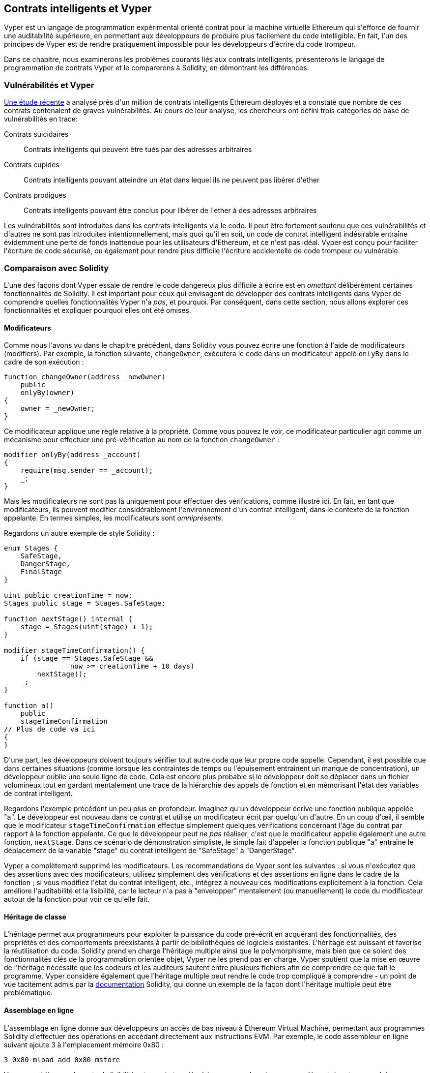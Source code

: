 [[vyper_chap]]
== Contrats intelligents et Vyper

(((&quot;Vyper&quot;, id=&quot;ix_08smart-contracts-vyper-asciidoc0&quot;, range=&quot;startofrange&quot;)))Vyper est un langage de programmation expérimental orienté contrat pour la machine virtuelle Ethereum qui s&#39;efforce de fournir une auditabilité supérieure, en permettant aux développeurs de produire plus facilement du code intelligible. En fait, l&#39;un des principes de Vyper est de rendre pratiquement impossible pour les développeurs d&#39;écrire du code trompeur.

Dans ce chapitre, nous examinerons les problèmes courants liés aux contrats intelligents, présenterons le langage de programmation de contrats Vyper et le comparerons à Solidity, en démontrant les différences.

=== Vulnérabilités et Vyper

https://arxiv.org/pdf/1802.06038.pdf[Une étude récente] (((&quot;vulnérabilités&quot;, seealso=&quot;sécurité ; attaques/vulnérabilités spécifiques&quot;)))(((&quot;Vyper&quot;,&quot;contracter les vulnérabilités et&quot; ))) a analysé près d&#39;un million de contrats intelligents Ethereum déployés et a constaté que nombre de ces contrats contenaient de graves vulnérabilités. Au cours de leur analyse, les chercheurs ont défini trois catégories de base de vulnérabilités en trace:

Contrats suicidaires:: Contrats intelligents qui peuvent être tués par des adresses arbitraires

Contrats cupides:: Contrats intelligents pouvant atteindre un état dans lequel ils ne peuvent pas libérer d&#39;ether

Contrats prodigues:: Contrats intelligents pouvant être conclus pour libérer de l&#39;ether à des adresses arbitraires

Les vulnérabilités sont introduites dans les contrats intelligents via le code. Il peut être fortement soutenu que ces vulnérabilités et d&#39;autres ne sont pas introduites intentionnellement, mais quoi qu&#39;il en soit, un code de contrat intelligent indésirable entraîne évidemment une perte de fonds inattendue pour les utilisateurs d&#39;Ethereum, et ce n&#39;est pas idéal. Vyper est conçu pour faciliter l&#39;écriture de code sécurisé, ou également pour rendre plus difficile l&#39;écriture accidentelle de code trompeur ou vulnérable.

[[comparison_to_solidity_sec]]
=== Comparaison avec Solidity

(((&quot;Solidity&quot;,&quot;Vyper par rapport à&quot;, id=&quot;ix_08smart-contracts-vyper-asciidoc1&quot;, range=&quot;startofrange&quot;)))(((&quot;Vyper&quot;,&quot;Solidity par rapport à&quot;, id=&quot;ix_08smart -contracts-vyper-asciidoc2&quot;, range=&quot;startofrange&quot;)))L&#39;une des façons dont Vyper essaie de rendre le code dangereux plus difficile à écrire est en _omettant_ délibérément certaines fonctionnalités de Solidity. Il est important pour ceux qui envisagent de développer des contrats intelligents dans Vyper de comprendre quelles fonctionnalités Vyper n&#39;a _pas_, et pourquoi. Par conséquent, dans cette section, nous allons explorer ces fonctionnalités et expliquer pourquoi elles ont été omises.

==== Modificateurs

(((&quot;modificateurs&quot;)))(((&quot;Solidity&quot;,&quot;modificateurs&quot;)))(((&quot;Vyper&quot;,&quot;modificateurs&quot;)))Comme nous l&#39;avons vu dans le chapitre précédent, dans Solidity vous pouvez écrire une fonction à l&#39;aide de modificateurs (modifiers). Par exemple, la fonction suivante, `changeOwner`, exécutera le code dans un modificateur appelé `onlyBy` dans le cadre de son exécution :

[source,javascript]
----
function changeOwner(address _newOwner)
    public
    onlyBy(owner)
{
    owner = _newOwner;
}
----

Ce modificateur applique une règle relative à la propriété. Comme vous pouvez le voir, ce modificateur particulier agit comme un mécanisme pour effectuer une pré-vérification au nom de la fonction `changeOwner` :

[source,javascript]
----
modifier onlyBy(address _account)
{
    require(msg.sender == _account);
    _;
}
----

Mais les modificateurs ne sont pas là uniquement pour effectuer des vérifications, comme illustré ici. En fait, en tant que modificateurs, ils peuvent modifier considérablement l&#39;environnement d&#39;un contrat intelligent, dans le contexte de la fonction appelante. En termes simples, les modificateurs sont _omniprésents_.

Regardons un autre exemple de style Solidity :

[source, javascript]
----
enum Stages {
    SafeStage,
    DangerStage,
    FinalStage
}

uint public creationTime = now;
Stages public stage = Stages.SafeStage;

function nextStage() internal {
    stage = Stages(uint(stage) + 1);
}

modifier stageTimeConfirmation() {
    if (stage == Stages.SafeStage &&
                now >= creationTime + 10 days)
        nextStage();
    _;
}

function a()
    public
    stageTimeConfirmation
// Plus de code va ici
{
}
----

D&#39;une part, les développeurs doivent toujours vérifier tout autre code que leur propre code appelle. Cependant, il est possible que dans certaines situations (comme lorsque les contraintes de temps ou l&#39;épuisement entraînent un manque de concentration), un développeur oublie une seule ligne de code. Cela est encore plus probable si le développeur doit se déplacer dans un fichier volumineux tout en gardant mentalement une trace de la hiérarchie des appels de fonction et en mémorisant l&#39;état des variables de contrat intelligent.

Regardons l&#39;exemple précédent un peu plus en profondeur. Imaginez qu&#39;un développeur écrive une fonction publique appelée &quot;a&quot;. Le développeur est nouveau dans ce contrat et utilise un modificateur écrit par quelqu&#39;un d&#39;autre. En un coup d&#39;œil, il semble que le modificateur `stageTimeConfirmation` effectue simplement quelques vérifications concernant l&#39;âge du contrat par rapport à la fonction appelante. Ce que le développeur peut _ne pas_ réaliser, c&#39;est que le modificateur appelle également une autre fonction, `nextStage`. Dans ce scénario de démonstration simpliste, le simple fait d&#39;appeler la fonction publique &quot;a&quot; entraîne le déplacement de la variable &quot;stage&quot; du contrat intelligent de &quot;SafeStage&quot; à &quot;DangerStage&quot;.

Vyper a complètement supprimé les modificateurs. Les recommandations de Vyper sont les suivantes : si vous n&#39;exécutez que des assertions avec des modificateurs, utilisez simplement des vérifications et des assertions en ligne dans le cadre de la fonction ; si vous modifiez l&#39;état du contrat intelligent, etc., intégrez à nouveau ces modifications explicitement à la fonction. Cela améliore l&#39;auditabilité et la lisibilité, car le lecteur n&#39;a pas à &quot;envelopper&quot; mentalement (ou manuellement) le code du modificateur autour de la fonction pour voir ce qu&#39;elle fait.

==== Héritage de classe

(((&quot;héritage de classe&quot;)))(((&quot;héritage&quot;)))(((&quot;Solidity&quot;,&quot;héritage de classe&quot;)))(((&quot;Vyper&quot;,&quot;héritage de classe&quot;)))L&#39;héritage permet aux programmeurs pour exploiter la puissance du code pré-écrit en acquérant des fonctionnalités, des propriétés et des comportements préexistants à partir de bibliothèques de logiciels existantes. L&#39;héritage est puissant et favorise la réutilisation du code. Solidity prend en charge l&#39;héritage multiple ainsi que le polymorphisme, mais bien que ce soient des fonctionnalités clés de la programmation orientée objet, Vyper ne les prend pas en charge. Vyper soutient que la mise en œuvre de l&#39;héritage nécessite que les codeurs et les auditeurs sautent entre plusieurs fichiers afin de comprendre ce que fait le programme. Vyper considère également que l&#39;héritage multiple peut rendre le code trop compliqué à comprendre - un point de vue tacitement admis par la http://bit.ly/2Q6Azvo[documentation] Solidity, qui donne un exemple de la façon dont l&#39;héritage multiple peut être problématique.

==== Assemblage en ligne

(((&quot;assemblage en ligne&quot;)))(((&quot;assemblage en ligne&quot;,&quot;Solidity par rapport à Vyper&quot;)))(((&quot;Assemblage en ligne de Solidity&quot;)))L&#39;assemblage en ligne donne aux développeurs un accès de bas niveau à Ethereum Virtual Machine, permettant aux programmes Solidity d&#39;effectuer des opérations en accédant directement aux instructions EVM. Par exemple, le code assembleur en ligne suivant ajoute 3 à l&#39;emplacement mémoire +0x80+ :

----
3 0x80 mload add 0x80 mstore
----

Vyper considère que la perte de lisibilité est un prix trop élevé à payer pour la puissance supplémentaire et ne prend donc pas en charge l&#39;assemblage en ligne.

==== Surcharge de fonction

(((&quot;surcharge de fonction&quot;)))(((&quot;Solidity&quot;,&quot;surcharge de fonction&quot;)))(((&quot;Vyper&quot;,&quot;surcharge de fonction&quot;)))La surcharge de fonction permet aux développeurs d&#39;écrire plusieurs fonctions du même nom. La fonction utilisée à une occasion donnée dépend des types d&#39;arguments fournis. Prenons par exemple les deux fonctions suivantes :

[source,javascript]
----
function f(uint _in) public pure returns (uint out) {
    out = 1;
}

function f(uint _in, bytes32 _key) public pure returns (uint out) {
    out = 2;
}
----

La première fonction (nommée +f+) accepte un argument d&#39;entrée de type +uint+ ; la deuxième fonction (également nommée +f+) accepte deux arguments, un de type +uint+ et un de type +bytes32+. Avoir plusieurs définitions de fonction avec le même nom prenant des arguments différents peut être déroutant, donc Vyper ne prend pas en charge la surcharge de fonction.

==== Conversion de type variable

(((&quot;Solidity&quot;,&quot;transtypage de variable&quot;)))(((&quot;transtypage&quot;)))(((&quot;Vyper&quot;,&quot;transtypage de variable&quot;)))Il existe deux types de typage : _implicite_ et _explicite_

(((&quot;transtypage implicite&quot;)))Le transtypage implicite est souvent effectué au moment de la compilation. Par exemple, si une conversion de type est sémantiquement correcte et qu&#39;aucune information n&#39;est susceptible d&#39;être perdue, le compilateur peut effectuer une conversion implicite, telle que la conversion d&#39;une variable de type +uint8+ en +uint16+. Les premières versions de Vyper autorisaient le transtypage implicite des variables, mais pas les versions récentes.

(((&quot;transtypage explicite&quot;)))Les transtypages explicites peuvent être insérés dans Solidity. Malheureusement, ils peuvent entraîner des comportements inattendus. Par exemple, convertir un +uint32+ en un type plus petit +uint16+ supprime simplement les bits d&#39;ordre supérieur, comme illustré ici :

[source,javascript]
----
uint32 a = 0x12345678;
uint16 b = uint16(a);
// La variable b est 0x5678 maintenant
----

(((&quot;fonction convert (Vyper)&quot;)))Vyper a à la place une fonction +convert+ pour effectuer des transtypages explicites. La fonction convert (trouvée à la ligne 82 de http://bit.ly/2P36ZKT[_convert.py_]) :

[source,python]
----
def convert(expr, context):
    output_type = expr.args[1].s
    if output_type in conversion_table:
        return conversion_table[output_type](expr, context)
    else:
        raise Exception("Conversion to {} is invalid.".format(output_type))
----

Notez l&#39;utilisation de +conversion_table+ (trouvé à la ligne 90 du même fichier), qui ressemble à ceci :

[source,python]
----
conversion_table = {
    'int128': to_int128,
    'uint256': to_unint256,
    'decimal': to_decimal,
    'bytes32': to_bytes32,
}
----

Lorsqu&#39;un développeur appelle +convert+, il fait référence à +conversion_table+, ce qui garantit que la conversion appropriée est effectuée. Par exemple, si un développeur passe un +int128+ à la fonction +convert+, la fonction +to_int128+ à la ligne 26 du même fichier (_convert.py_) sera exécutée. La fonction +to_int128+ est la suivante :

[source,python]
----
@signature(('int128', 'uint256', 'bytes32', 'bytes'), 'str_literal')
def to_int128(expr, args, kwargs, context):
    in_node = args[0]
    typ, len = get_type(in_node)
    if typ in ('int128', 'uint256', 'bytes32'):
        if in_node.typ.is_literal 
            and not SizeLimits.MINNUM <= in_node.value <= SizeLimits.MAXNUM:
            raise InvalidLiteralException(
                "Number out of range: {}".format(in_node.value), expr
            )
        return LLLnode.from_list(
            ['clamp', ['mload', MemoryPositions.MINNUM], in_node,
            ['mload', MemoryPositions.MAXNUM]], typ=BaseType('int128'),
            pos=getpos(expr)
        )
    else:
        return byte_array_to_num(in_node, expr, 'int128')
----

Comme vous pouvez le constater, le processus de conversion garantit qu&#39;aucune information ne peut être perdue. si c&#39;est possible, une exception est levée. Le code de conversion empêche la troncation ainsi que d&#39;autres anomalies qui seraient normalement autorisées par un transtypage implicite.

Choisir un transtypage explicite plutôt qu&#39;implicite signifie que le développeur est responsable de l&#39;exécution de tous les transtypages. Bien que cette approche produise un code plus détaillé, elle améliore également la sécurité et la vérifiabilité des contrats intelligents.


==== Préconditions et Postconditions

(((&quot;Vyper&quot;,&quot;préconditions/postconditions&quot;)))Vyper gère explicitement les préconditions, les postconditions et les changements d&#39;état. Bien que cela produise un code redondant, cela permet également une lisibilité et une sécurité maximales. Lors de la rédaction d&#39;un contrat intelligent dans Vyper, un développeur doit observer les trois points suivants :

Condition::
Quel est l&#39;état/condition actuel des variables d&#39;état Ethereum ?
Effets::
Quels effets ce code de contrat intelligent aura-t-il sur la condition des variables d&#39;état lors de l&#39;exécution ? Autrement dit, qu&#39;est-ce qui sera affecté et qu&#39;est-ce qui ne sera pas affecté ? Ces effets sont-ils conformes aux intentions du contrat intelligent ?
Interaction::
Une fois que les deux premières considérations ont été traitées de manière exhaustive, il est temps d&#39;exécuter le code. Avant le déploiement, parcourez logiquement le code et examinez tous les résultats permanents possibles, les conséquences et les scénarios d&#39;exécution du code, y compris les interactions avec d&#39;autres contrats.

Idéalement, chacun de ces points devrait être soigneusement examiné puis documenté de manière approfondie dans le code. Cela améliorera la conception du code, le rendant finalement plus lisible et auditable.(((range=&quot;endofrange&quot;, startref=&quot;ix_08smart-contracts-vyper-asciidoc2&quot;)))(((range=&quot;endofrange&quot;, startref=&quot;ix_08smart-contracts-vyper-asciidoc1&quot;)))

[[decorators_sec]]
=== Décorateurs
(((&quot;décorateurs, Vyper&quot;)))(((&quot;Vyper&quot;,&quot;décorateurs&quot;)))Les décorateurs suivants peuvent être utilisés au début de chaque fonction :

+@private+ :: Le décorateur `@private` rend la fonction inaccessible depuis l&#39;extérieur du contrat.

+@public+ :: Le décorateur `@public` rend la fonction à la fois visible et exécutable publiquement. Par exemple, même le portefeuille Ethereum affichera de telles fonctions lors de la visualisation du contrat.

+@constant+ :: Les fonctions avec le décorateur `@constant` ne sont pas autorisées à modifier les variables d&#39;état. En fait, le compilateur rejettera le programme entier (avec une erreur appropriée) si la fonction essaie de changer une variable d&#39;état.

+@payable+ :: Seules les fonctions avec le décorateur `@payable` sont autorisées à transférer de la valeur.

Vyper implémente explicitement http://bit.ly/2P14RDq[la logique des décorateurs]. Par exemple, le processus de compilation de Vyper échouera si une fonction a à la fois un décorateur `@payable` et un décorateur `@constant`. Cela a du sens car une fonction qui transfère une valeur a par définition mis à jour l&#39;état, elle ne peut donc pas être `@constant`. Chaque fonction Vyper doit être décorée avec `@public` ou `@private` (mais pas les deux !).

[[order_of_functions_sec]]
=== Ordre des fonctions et des variables

(((&quot;déclarations de fonction, ordre de&quot;)))(((&quot;Solidity&quot;,&quot;ordre de fonction&quot;)))(((&quot;Solidity&quot;,&quot;ordre de variable&quot;)))(((&quot;déclarations de variable, ordre de &quot;)))(((&quot;Vyper&quot;,&quot;ordre des fonctions&quot;)))(((&quot;Vyper&quot;,&quot;ordre des variables&quot;)))Chaque contrat intelligent Vyper individuel se compose d&#39;un seul fichier Vyper uniquement. En d&#39;autres termes, tout le code d&#39;un contrat intelligent Vyper donné, y compris toutes les fonctions, variables, etc., existe au même endroit. Vyper exige que la fonction et les déclarations de variables de chaque contrat intelligent soient écrites physiquement dans un ordre particulier. Solidity n&#39;a pas du tout cette exigence. Jetons un coup d&#39;œil à un exemple Solidity :

[source,javascript]
----
pragma solidity ^0.4.0;

contract ordering {

    function topFunction()
    external
    returns (bool) {
        initiatizedBelowTopFunction = this.lowerFunction();
        return initiatizedBelowTopFunction;
    }

    bool initiatizedBelowTopFunction;
    bool lowerFunctionVar;

    function lowerFunction()
    external
    returns (bool) {
        lowerFunctionVar = true;
        return lowerFunctionVar;
    }

}
----

Dans cet exemple, la fonction appelée +topFunction+ appelle une autre fonction, +lowerFunction+. +topFunction+ attribue également une valeur à une variable appelée +initiatizedBelowTopFunction+. Comme vous pouvez le voir, Solidity n&#39;exige pas que ces fonctions et variables soient physiquement déclarées avant d&#39;être appelées par le code d&#39;exécution. Il s&#39;agit d&#39;un code Solidity valide qui se compilera avec succès.

Les exigences de commande de Vyper ne sont pas une nouveauté ; en fait, ces exigences de commande ont toujours été présentes dans la programmation Python. La commande requise par Vyper est simple et logique, comme illustré dans cet exemple suivant :

[source,python]
----
# Déclarez une variable appelée theBool
theBool: public(bool)

# Déclarez une fonction appelée topFunction
@public
def topFunction() -> bool:
# Attribuez une valeur à la fonction déjà déclarée appelée theBool
    self.theBool = True
    return self.theBool

# Déclarez une fonction appelée lowerFunction
@public
def lowerFunction():
# Appelez la fonction déjà déclarée appelée topFunction
    assert self.topFunction()
----

Cela montre le bon ordre des fonctions et des variables dans un contrat intelligent Vyper. Notez comment la variable +theBool+ et la fonction +topFunction+ sont déclarées avant qu&#39;elles ne reçoivent une valeur et ne soient appelées, respectivement. Si +theBool+ était déclaré sous +topFunction+ ou si +topFunction+ était déclaré sous +lowerFunction+, ce contrat ne serait pas compilé.

[[online_code_editor_and_compiler_sec]]
=== Compilation
(((&quot;compilation&quot;,&quot;Vyper&quot;)))(((&quot;Vyper&quot;,&quot;compilation&quot;)))Vyper a son propre https://vyper.online[éditeur de code et compilateur en ligne], qui vous permet d&#39;écrire puis compilez vos contrats intelligents en code intermédiaire, ABI et LLL en utilisant uniquement votre navigateur Web. Le compilateur en ligne Vyper propose une variété de contrats intelligents pré-écrits pour votre commodité, y compris des contrats pour une simple enchère ouverte, des achats à distance sécurisés, des jetons ERC20, etc. Cet outil, propose une seule version du logiciel de compilation. Il est mis à jour régulièrement mais ne garantit pas toujours la dernière version. Etherscan a un https://etherscan.io/vyper[compilateur Vyper en ligne] qui vous permet de sélectionner la version du compilateur. De plus, https://remix.ethereum.org[Remix], conçu à l&#39;origine pour les contrats intelligents Solidity, dispose désormais d&#39;un plug-in Vyper disponible dans l&#39;onglet Paramètres.

[NOTE]
====
(((&quot;jeton standard ERC20&quot;,&quot;implementation Vyper  de&quot;)))Vyper implémente ERC20 en tant que contrat précompilé, ce qui permet d&#39;utiliser facilement ces contrats intelligents prêts à l&#39;emploi. Les contrats dans Vyper doivent être déclarés en tant que variables globales. Un exemple de déclaration de la variable ERC20 est le suivant :

[source,javascript]
----
token: address(ERC20)
----
====

Vous pouvez également compiler un contrat à l&#39;aide de la ligne de commande. Chaque contrat Vyper est enregistré dans un seul fichier avec l&#39;extension _.vy_.
Une fois installé, vous pouvez compiler un contrat avec Vyper en exécutant la commande suivante :

----
vyper ~/hello_world.vy
----

La description ABI lisible par l&#39;homme (au format JSON) peut ensuite être obtenue en exécutant la commande suivante :

----
vyper -f json ~/hello_world.v.py
----

[[protecting_against_overflows_sec]]
=== Protection contre les erreurs de dépassement au niveau du compilateur

(((&quot;compilation&quot;,&quot;protection contre les erreurs de dépassement au niveau du compilateur&quot;)))(((&quot;dépassement&quot;,&quot;protection contre le&quot;)))(((&quot;Vyper&quot;,&quot;protection contre le dépassement&quot;)))Les erreurs de dépassement dans le logiciel peut être catastrophique lorsqu&#39;il s&#39;agit de valeur réelle. Par exemple, une http://bit.ly/2yHfvoF[transaction de la mi-avril 2018] montre le pass:[<span class="keep-together">transfert malveillant de plus de 57 896 044 618 658 100 000 000 000 000 000 000 000 000,</span>]000 000 000 000 000 000 tokens ou jetons BEC. Cette transaction était le résultat d&#39;un problème de dépassement d&#39;entier dans le contrat de jeton ERC20 de BeautyChain (_BecToken.sol_). Les développeurs de Solidity ont accès à des bibliothèques comme http://bit.ly/2ABhb4l[+SafeMath+] ainsi qu&#39;à des outils d&#39;analyse de la sécurité des contrats intelligents Ethereum comme http://bit.ly/2CQRoGU[Mythril OSS]. Cependant, les développeurs ne sont pas obligés d&#39;utiliser les outils de sécurité. En termes simples, si la sécurité n&#39;est pas appliquée par le langage, les développeurs peuvent écrire du code non sécurisé qui se compilera avec succès et s&#39;exécutera plus tard &quot;avec succès&quot;.

Vyper dispose d&#39;une protection intégrée contre les débordements, mise en œuvre selon une approche à deux volets. Tout d&#39;abord, Vyper fournit http://bit.ly/2PuDfpB[un +SafeMath+ équivalent] qui inclut les cas d&#39;exception nécessaires pour l&#39;arithmétique entière. Deuxièmement, Vyper utilise des pinces chaque fois qu&#39;une constante littérale est chargée, qu&#39;une valeur est transmise à une fonction ou qu&#39;une variable est affectée. Les pinces sont implémentées via des fonctions personnalisées dans le compilateur LLL (Low-level Lisp-like Language) et ne peuvent pas être désactivées. (Le compilateur Vyper génère LLL plutôt que le code intermédiaire EVM ; cela simplifie le développement de Vyper lui-même.)


[[reading_and_writing_data_sec]]
=== Lecture et écriture de données
(((&quot;Vyper&quot;,&quot;lecture/écriture de données&quot;)))Bien qu&#39;il soit coûteux de stocker, lire et modifier des données, ces opérations de stockage sont une composante nécessaire de la plupart des contrats intelligents. Les contrats intelligents peuvent écrire des données à deux endroits :

État global:: (((&quot;Global State trie&quot;))) Les variables d&#39;état d&#39;un contrat intelligent donné sont stockées dans le trie d&#39;état global d&#39;Ethereum ; un contrat intelligent ne peut stocker, lire et modifier que des données relatives à l&#39;adresse de ce contrat particulier (c&#39;est-à-dire que les contrats intelligents ne peuvent pas lire ou écrire dans d&#39;autres contrats intelligents).

Journaux:: (((&quot;journaux, Vyper&quot;)))Un contrat intelligent peut également écrire dans les données de la chaîne d&#39;Ethereum via des événements de journal. Alors que Vyper utilisait initialement la syntaxe pass:[<code>__log__</code>] pour déclarer ces événements, une mise à jour a été effectuée pour aligner davantage sa déclaration d&#39;événement sur la syntaxe d&#39;origine de Solidity. Par exemple, la déclaration par Vyper d&#39;un événement appelé `MyLog` était à l&#39;origine `MyLog: pass:[__]logpass:[__]({arg1: indexed(bytes[3])})`. La syntaxe est maintenant devenue `MyLog: event({arg1: indexed(bytes[3])})`. Il est important de noter que l&#39;exécution de l&#39;événement de journalisation dans Vyper était, et est toujours, comme suit : `log.MyLog(&quot;123&quot;)`.

Bien que les contrats intelligents puissent écrire dans les données de la chaîne d&#39;Ethereum (via des événements de journal), ils ne peuvent pas lire les événements de journal en chaîne qu&#39;ils ont créés. Néanmoins, l&#39;un des avantages de l&#39;écriture dans les données de la chaîne d&#39;Ethereum via des événements de journal est que les journaux peuvent être découverts et lus, sur la chaîne publique, par des clients légers. Par exemple, la valeur +logsBloom+ dans un bloc extrait peut indiquer si un événement de journal est présent ou non. Une fois que l&#39;existence d&#39;événements de journal a été établie, les données de journal peuvent être obtenues à partir d&#39;un reçu de transaction donné.


=== Conclusion

Vyper est un nouveau langage de programmation orienté contrat puissant et intéressant. Sa conception est biaisée vers &quot;l&#39;exactitude&quot;, au détriment d&#39;une certaine flexibilité. Cela peut permettre aux programmeurs de rédiger de meilleurs contrats intelligents et d&#39;éviter certains pièges qui provoquent l&#39;apparition de graves vulnérabilités. Ensuite, nous examinerons plus en détail la sécurité des contrats intelligents. Certaines des nuances de la conception de Vyper peuvent devenir plus apparentes une fois que vous avez lu tous les problèmes de sécurité possibles qui peuvent survenir dans les contrats intelligents.(((range=&quot;endofrange&quot;, startref=&quot;ix_08smart-contracts-vyper-asciidoc0&quot;)))